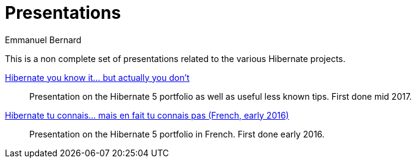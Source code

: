 = Presentations
Emmanuel Bernard
:awestruct-layout: title-nocol
// :toc:
// :toc-placement: preamble
// :numbered:

This is a non complete set of presentations related to the various Hibernate projects.

link:/presentations/multi-projects/hibernate-5/[Hibernate you know it... but actually you don’t]::
Presentation on the Hibernate 5 portfolio as well as useful less known tips. First done mid 2017.
link:/presentations/multi-projects/hibernate-5-fr/[Hibernate tu connais... mais en fait tu connais pas (French, early 2016)]::
Presentation on the Hibernate 5 portfolio in French. First done early 2016.
